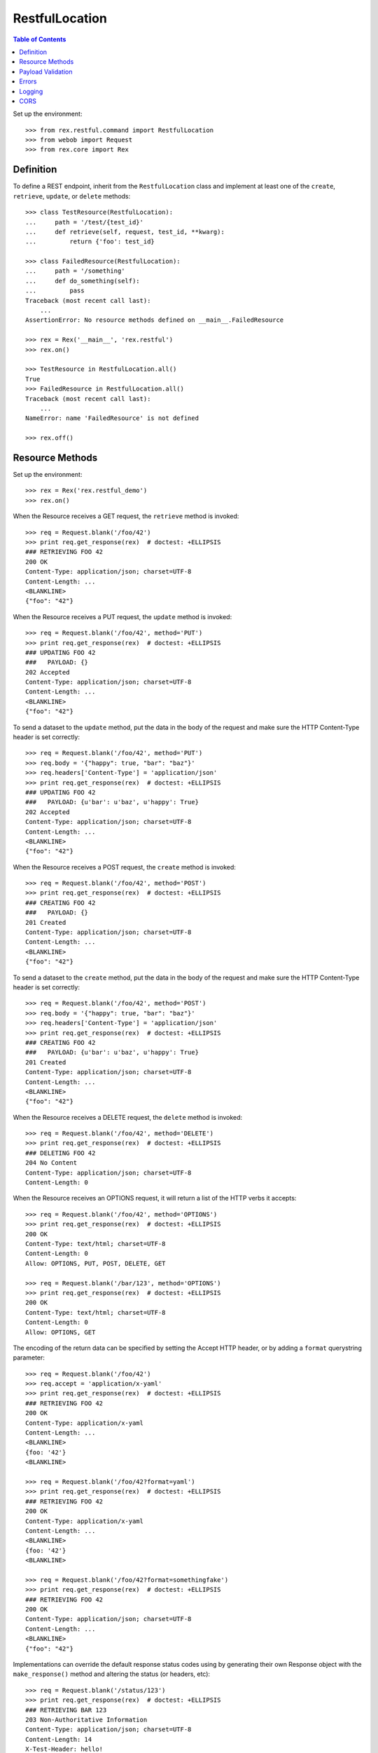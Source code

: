 ***************
RestfulLocation
***************

.. contents:: Table of Contents


Set up the environment::

    >>> from rex.restful.command import RestfulLocation
    >>> from webob import Request
    >>> from rex.core import Rex


Definition
==========

To define a REST endpoint, inherit from the ``RestfulLocation`` class and
implement at least one of the ``create``, ``retrieve``, ``update``, or
``delete`` methods::

    >>> class TestResource(RestfulLocation):
    ...     path = '/test/{test_id}'
    ...     def retrieve(self, request, test_id, **kwarg):
    ...         return {'foo': test_id}

    >>> class FailedResource(RestfulLocation):
    ...     path = '/something'
    ...     def do_something(self):
    ...         pass
    Traceback (most recent call last):
        ...
    AssertionError: No resource methods defined on __main__.FailedResource

    >>> rex = Rex('__main__', 'rex.restful')
    >>> rex.on()

    >>> TestResource in RestfulLocation.all()
    True
    >>> FailedResource in RestfulLocation.all()
    Traceback (most recent call last):
        ...
    NameError: name 'FailedResource' is not defined

    >>> rex.off()


Resource Methods
================

Set up the environment::

    >>> rex = Rex('rex.restful_demo')
    >>> rex.on()

When the Resource receives a GET request, the ``retrieve`` method is invoked::


    >>> req = Request.blank('/foo/42')
    >>> print req.get_response(rex)  # doctest: +ELLIPSIS
    ### RETRIEVING FOO 42
    200 OK
    Content-Type: application/json; charset=UTF-8
    Content-Length: ...
    <BLANKLINE>
    {"foo": "42"}

When the Resource receives a PUT request, the ``update`` method is invoked::

    >>> req = Request.blank('/foo/42', method='PUT')
    >>> print req.get_response(rex)  # doctest: +ELLIPSIS
    ### UPDATING FOO 42
    ###   PAYLOAD: {}
    202 Accepted
    Content-Type: application/json; charset=UTF-8
    Content-Length: ...
    <BLANKLINE>
    {"foo": "42"}

To send a dataset to the ``update`` method, put the data in the body of the
request and make sure the HTTP Content-Type header is set correctly::

    >>> req = Request.blank('/foo/42', method='PUT')
    >>> req.body = '{"happy": true, "bar": "baz"}'
    >>> req.headers['Content-Type'] = 'application/json'
    >>> print req.get_response(rex)  # doctest: +ELLIPSIS
    ### UPDATING FOO 42
    ###   PAYLOAD: {u'bar': u'baz', u'happy': True}
    202 Accepted
    Content-Type: application/json; charset=UTF-8
    Content-Length: ...
    <BLANKLINE>
    {"foo": "42"}

When the Resource receives a POST request, the ``create`` method is invoked::

    >>> req = Request.blank('/foo/42', method='POST')
    >>> print req.get_response(rex)  # doctest: +ELLIPSIS
    ### CREATING FOO 42
    ###   PAYLOAD: {}
    201 Created
    Content-Type: application/json; charset=UTF-8
    Content-Length: ...
    <BLANKLINE>
    {"foo": "42"}

To send a dataset to the ``create`` method, put the data in the body of the
request and make sure the HTTP Content-Type header is set correctly::

    >>> req = Request.blank('/foo/42', method='POST')
    >>> req.body = '{"happy": true, "bar": "baz"}'
    >>> req.headers['Content-Type'] = 'application/json'
    >>> print req.get_response(rex)  # doctest: +ELLIPSIS
    ### CREATING FOO 42
    ###   PAYLOAD: {u'bar': u'baz', u'happy': True}
    201 Created
    Content-Type: application/json; charset=UTF-8
    Content-Length: ...
    <BLANKLINE>
    {"foo": "42"}

When the Resource receives a DELETE request, the ``delete`` method is invoked::

    >>> req = Request.blank('/foo/42', method='DELETE')
    >>> print req.get_response(rex)  # doctest: +ELLIPSIS
    ### DELETING FOO 42
    204 No Content
    Content-Type: application/json; charset=UTF-8
    Content-Length: 0


When the Resource receives an OPTIONS request, it will return a list of the
HTTP verbs it accepts::

    >>> req = Request.blank('/foo/42', method='OPTIONS')
    >>> print req.get_response(rex)  # doctest: +ELLIPSIS
    200 OK
    Content-Type: text/html; charset=UTF-8
    Content-Length: 0
    Allow: OPTIONS, PUT, POST, DELETE, GET

    >>> req = Request.blank('/bar/123', method='OPTIONS')
    >>> print req.get_response(rex)  # doctest: +ELLIPSIS
    200 OK
    Content-Type: text/html; charset=UTF-8
    Content-Length: 0
    Allow: OPTIONS, GET

The encoding of the return data can be specified by setting the Accept HTTP
header, or by adding a ``format`` querystring parameter::

    >>> req = Request.blank('/foo/42')
    >>> req.accept = 'application/x-yaml'
    >>> print req.get_response(rex)  # doctest: +ELLIPSIS
    ### RETRIEVING FOO 42
    200 OK
    Content-Type: application/x-yaml
    Content-Length: ...
    <BLANKLINE>
    {foo: '42'}
    <BLANKLINE>

    >>> req = Request.blank('/foo/42?format=yaml')
    >>> print req.get_response(rex)  # doctest: +ELLIPSIS
    ### RETRIEVING FOO 42
    200 OK
    Content-Type: application/x-yaml
    Content-Length: ...
    <BLANKLINE>
    {foo: '42'}
    <BLANKLINE>

    >>> req = Request.blank('/foo/42?format=somethingfake')
    >>> print req.get_response(rex)  # doctest: +ELLIPSIS
    ### RETRIEVING FOO 42
    200 OK
    Content-Type: application/json; charset=UTF-8
    Content-Length: ...
    <BLANKLINE>
    {"foo": "42"}

Implementations can override the default response status codes using by
generating their own Response object with the ``make_response()`` method and
altering the status (or headers, etc)::

    >>> req = Request.blank('/status/123')
    >>> print req.get_response(rex)  # doctest: +ELLIPSIS
    ### RETRIEVING BAR 123
    203 Non-Authoritative Information
    Content-Type: application/json; charset=UTF-8
    Content-Length: 14
    X-Test-Header: hello!
    <BLANKLINE>
    {"bar": "123"}

Sending an empty body will be interpreted as an empty dictionary::

    >>> req = Request.blank('/foo/42', method='POST')
    >>> req.headers['Content-Type'] = 'application/json'
    >>> print req.get_response(rex)  # doctest: +ELLIPSIS
    ### CREATING FOO 42
    ###   PAYLOAD: {}
    201 Created
    Content-Type: application/json; charset=UTF-8
    Content-Length: 13
    <BLANKLINE>
    {"foo": "42"}

    >>> req = Request.blank('/foo/42', method='POST')
    >>> req.headers['Content-Type'] = 'application/x-yaml'
    >>> print req.get_response(rex)  # doctest: +ELLIPSIS
    ### CREATING FOO 42
    ###   PAYLOAD: {}
    201 Created
    Content-Type: application/json; charset=UTF-8
    Content-Length: 13
    <BLANKLINE>
    {"foo": "42"}

Sending an invalidly-formatted body will result in an HTTP 400::

    >>> req = Request.blank('/foo/42', method='POST')
    >>> req.body = '[garbage}'
    >>> req.headers['Content-Type'] = 'application/json'
    >>> print req.get_response(rex)  # doctest: +ELLIPSIS
    400 Bad Request
    Content-Type: application/json; charset=UTF-8
    Content-Length: ...
    <BLANKLINE>
    {"error": "The incoming payload could not be deserialized (No JSON object could be decoded)"}

    >>> req = Request.blank('/foo/42', method='POST')
    >>> req.body = '[garbage}'
    >>> req.headers['Content-Type'] = 'application/x-yaml'
    >>> print req.get_response(rex)  # doctest: +ELLIPSIS
    400 Bad Request
    Content-Type: application/json; charset=UTF-8
    Content-Length: ...
    <BLANKLINE>
    {"error": "The incoming payload could not be deserialized (while parsing a flow sequence\n  in \"<string>\", line 1, column 1:\n    [garbage}\n    ^\nexpected ',' or ']', but got '}'\n  in \"<string>\", line 1, column 9:\n    [garbage}\n            ^)"}

Calling a method that is not implemented on the resource will result in a HTTP
405::

    >>> req = Request.blank('/bar/123', method='DELETE')
    >>> print req.get_response(rex)  # doctest: +ELLIPSIS
    405 Method Not Allowed
    ...


Payload Validation
==================

Set up the environment::

    >>> rex.off()
    >>> rex = Rex('rex.restful_demo')
    >>> rex.on()

When POST or PUT requests are sent to the resource, the incoming payload is
processed through the validators designated by the ``create_payload_validator``
and ``update_payload_validator`` properties::

    >>> req = Request.blank('/validate-me', method='POST')
    >>> req.body = '{"foo": "red", "bar": "blue", "baz": 1}'
    >>> req.headers['Content-Type'] = 'application/json'
    >>> print req.get_response(rex)  # doctest: +ELLIPSIS
    ### CREATING VID
    ###   PAYLOAD: Record(foo='red', bar='blue', baz=1)
    201 Created
    Content-Type: application/json; charset=UTF-8
    Content-Length: 14
    <BLANKLINE>
    {"vid": "new"}

    >>> req = Request.blank('/validate-me', method='POST')
    >>> req.body = '{"foo": "red", "baz": 1}'
    >>> req.headers['Content-Type'] = 'application/json'
    >>> print req.get_response(rex)  # doctest: +ELLIPSIS
    ### CREATING VID
    ###   PAYLOAD: Record(foo='red', bar=None, baz=1)
    201 Created
    Content-Type: application/json; charset=UTF-8
    Content-Length: 14
    <BLANKLINE>
    {"vid": "new"}

    >>> req = Request.blank('/validate-me', method='POST')
    >>> req.body = '{"baz": 1}'
    >>> req.headers['Content-Type'] = 'application/json'
    >>> print req.get_response(rex)  # doctest: +ELLIPSIS
    400 Bad Request
    Content-Type: application/json; charset=UTF-8
    Content-Length: 87
    <BLANKLINE>
    {"error": "The incoming payload failed validation (Missing mandatory field:\n    foo)"}

    >>> req = Request.blank('/validate-me', method='POST')
    >>> req.body = '{"foo": "red", "baz": "purple"}'
    >>> req.headers['Content-Type'] = 'application/json'
    >>> print req.get_response(rex)  # doctest: +ELLIPSIS
    400 Bad Request
    Content-Type: application/json; charset=UTF-8
    Content-Length: 128
    <BLANKLINE>
    {"error": "The incoming payload failed validation (Expected an integer\nGot:\n    u'purple'\nWhile validating field:\n    baz)"}

    >>> req = Request.blank('/validate-me/123', method='PUT')
    >>> req.body = '{"foo": "red", "bar": "blue", "baz": 1}'
    >>> req.headers['Content-Type'] = 'application/json'
    >>> print req.get_response(rex)  # doctest: +ELLIPSIS
    ### UPDATING VID 123
    ###   PAYLOAD: Record(foo='red', bar='blue', baz=1, blah=123)
    202 Accepted
    Content-Type: application/json; charset=UTF-8
    Content-Length: 14
    <BLANKLINE>
    {"vid": "123"}


Errors
======

Set up the environment::

    >>> rex.off()
    >>> rex = Rex('rex.restful_demo')
    >>> rex.on()

HTTP Exceptions raised by the methods will be encoded in the same manner as a
normal response::

    >>> req = Request.blank('/fail', method='PUT')
    >>> print req.get_response(rex)  # doctest: +ELLIPSIS
    402 Payment Required
    Content-Type: application/json; charset=UTF-8
    Content-Length: ...
    <BLANKLINE>
    {"error": "Show me the money"}

Any other exceptions will result in a hard failure::

    >>> req = Request.blank('/fail')
    >>> print req.get_response(rex)  # doctest: +ELLIPSIS
    Traceback (most recent call last):
        ...
    Exception: This always fails

Sending an unexpected querystring parameter will result in an HTTP 400::

    >>> req = Request.blank('/foo/42?hello=goodbye', method='POST')
    >>> print req.get_response(rex)  # doctest: +ELLIPSIS
    400 Bad Request
    Content-Type: application/json; charset=UTF-8
    Content-Length: ...
    <BLANKLINE>
    {"error": "Received unexpected parameter:\n    hello"}


Logging
=======

Set up the environment::

    >>> rex.off()
    >>> rex = Rex('rex.restful_demo', logging_loggers={'rex.restful.wire.request': {'level': 'DEBUG'}, 'rex.restful.wire.response': {'level': 'DEBUG'}})
    >>> rex.on()

When the ``rex.restful.wire.request`` and ``rex.restful.wire.response`` loggers
are configured to either ``INFO`` or ``DEBUG``, the framework will log out the
request and response headers and body for easier debugging::

    >>> req = Request.blank('/foo/42?format=yaml', method='PUT')
    >>> req.body = '{"happy": true, "bar": "baz"}'
    >>> req.headers['Content-Type'] = 'application/json'
    >>> print req.get_response(rex)  # doctest: +ELLIPSIS
    INFO:rex.restful.wire.request:PUT /foo/42?format=yaml
    DEBUG:rex.restful.wire.request:Content-Type: application/json
    DEBUG:rex.restful.wire.request:Host: localhost:80
    DEBUG:rex.restful.wire.request:Content-Length: 29
    INFO:rex.restful.wire.request:{"happy": true, "bar": "baz"}
    ### UPDATING FOO 42
    ###   PAYLOAD: {u'bar': u'baz', u'happy': True}
    INFO:rex.restful.wire.response:202 Accepted
    DEBUG:rex.restful.wire.response:Content-Type: application/x-yaml
    DEBUG:rex.restful.wire.response:Content-Length: 12
    INFO:rex.restful.wire.response:{foo: '42'}
    <BLANKLINE>
    INFO:rex.restful.wire.response:Request processed in: ...
    202 Accepted
    Content-Type: application/x-yaml
    Content-Length: 12
    <BLANKLINE>
    {foo: '42'}
    <BLANKLINE>



CORS
====

Set up the environment::

    >>> rex.off()
    >>> rex = Rex('rex.restful_demo', logging_loggers={'rex.restful.wire.request': {'level': 'DEBUG'}, 'rex.restful.wire.response': {'level': 'DEBUG'}})
    >>> rex.on()

When a CORS policy is defined on a location, that endpoint will support the
CORS protocol. Here, a preflight request is processed::

    >>> req = Request.blank('/cors/42', method='OPTIONS')
    >>> req.headers['Origin'] = 'http://example.com'
    >>> req.headers['Access-Control-Request-Method'] = 'GET'
    >>> print req.get_response(rex)  # doctest: +ELLIPSIS
    INFO:rex.restful.wire.request:OPTIONS /cors/42
    DEBUG:rex.restful.wire.request:Host: localhost:80
    DEBUG:rex.restful.wire.request:Origin: http://example.com
    DEBUG:rex.restful.wire.request:Content-Length: 0
    DEBUG:rex.restful.wire.request:Access-Control-Request-Method: GET
    INFO:rex.restful.wire.response:200 OK
    DEBUG:rex.restful.wire.response:Content-Type: application/json; charset=UTF-8
    DEBUG:rex.restful.wire.response:Content-Length: 0
    DEBUG:rex.restful.wire.response:Access-Control-Allow-Origin: *
    DEBUG:rex.restful.wire.response:Access-Control-Allow-Methods: PUT,GET
    DEBUG:rex.restful.wire.response:Vary: Origin
    INFO:rex.restful.wire.response:Request processed in: ...
    200 OK
    Content-Type: application/json; charset=UTF-8
    Content-Length: 0
    Access-Control-Allow-Origin: *
    Access-Control-Allow-Methods: PUT,GET
    Vary: Origin

Here's a simple request with an accepted Origin::

    >>> req = Request.blank('/cors/42')
    >>> req.headers['Origin'] = 'http://example.com'
    >>> req.headers['Content-Type'] = 'application/json'
    >>> print req.get_response(rex)  # doctest: +ELLIPSIS
    INFO:rex.restful.wire.request:GET /cors/42
    DEBUG:rex.restful.wire.request:Content-Type: application/json
    DEBUG:rex.restful.wire.request:Host: localhost:80
    DEBUG:rex.restful.wire.request:Origin: http://example.com
    ### RETRIEVING BAR 42
    INFO:rex.restful.wire.response:200 OK
    DEBUG:rex.restful.wire.response:Content-Type: application/json; charset=UTF-8
    DEBUG:rex.restful.wire.response:Content-Length: 13
    DEBUG:rex.restful.wire.response:Access-Control-Allow-Origin: *
    DEBUG:rex.restful.wire.response:Vary: Origin
    INFO:rex.restful.wire.response:{"bar": "42"}
    INFO:rex.restful.wire.response:Request processed in: ...
    200 OK
    Content-Type: application/json; charset=UTF-8
    Content-Length: 13
    Access-Control-Allow-Origin: *
    Vary: Origin
    <BLANKLINE>
    {"bar": "42"}

Here's a simple request with a rejected Origin::

    >>> req = Request.blank('/lockedcors/42')
    >>> req.headers['Origin'] = 'http://example.com'
    >>> req.headers['Content-Type'] = 'application/json'
    >>> print req.get_response(rex)  # doctest: +ELLIPSIS
    INFO:rex.restful.wire.request:GET /lockedcors/42
    DEBUG:rex.restful.wire.request:Content-Type: application/json
    DEBUG:rex.restful.wire.request:Host: localhost:80
    DEBUG:rex.restful.wire.request:Origin: http://example.com
    ERROR:root:Disallowed origin: http://example.com
    INFO:rex.restful.wire.response:403 Forbidden
    DEBUG:rex.restful.wire.response:Content-Type: application/json; charset=UTF-8
    DEBUG:rex.restful.wire.response:Content-Length: 50
    DEBUG:rex.restful.wire.response:Vary: Origin
    INFO:rex.restful.wire.response:{"error": "Disallowed origin: http://example.com"}
    INFO:rex.restful.wire.response:Request processed in: ...
    403 Forbidden
    Content-Type: application/json; charset=UTF-8
    Content-Length: 50
    Vary: Origin
    <BLANKLINE>
    {"error": "Disallowed origin: http://example.com"}


    >>> rex.off()

